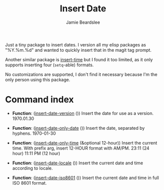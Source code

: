 #+title: Insert Date
#+author: Jamie Beardslee
#+email: jdb@jamzattack.xyz

Just a tiny package to insert dates.  I version all my elisp
packages as "%Y.%m.%d" and wanted to quickly insert that in the
magit tag prompt.

Another similar package is [[https://github.com/rmm5t/insert-time.el][insert-time]] but I found it too limited, as
it only supports inserting four (=setq=-able) formats.

No customizations are supported, I don't find it necessary because
I'm the only person using this package.

* Command index

- *Function*: ([[help:insert-date-version][insert-date-version]] ())
  Insert the date for use as a version.
  1970.01.30

- *Function*: ([[help:insert-date-only-date][insert-date-only-date]] ())
  Insert the date, separated by hyphens.
  1970-01-30

- *Function*: ([[help:insert-date-only-time][insert-date-only-time]] (&optional 12-hour))
  Insert the current time.
  With prefix arg, insert 12-HOUR format with AM/PM.
  23:11    (24 hour)
  11:11 PM (12 hour)

- *Function*: ([[help:insert-date-locale][insert-date-locale]] ())
  Insert the current date and time according to locale.

- *Function*: ([[help:insert-date-iso8601][insert-date-iso8601]] ())
  Insert the current date and time in full ISO 8601 format.
